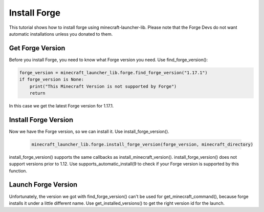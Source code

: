 Install Forge
==========================
This tutorial shows how to install forge using minecraft-launcher-lib. Please note that the Forge Devs do not want automatic installations unless you donated to them.

-------------------------
Get Forge Version
-------------------------
Before you install Forge, you need to know what Forge version you need. Use find_forge_version():

.. code:: python

    forge_version = minecraft_launcher_lib.forge.find_forge_version("1.17.1")
    if forge_version is None:
        print("This Minecraft Version is not supported by Forge")
        return

In this case we get the latest Forge version for 1.17.1.

-------------------------
Install Forge Version
-------------------------
Now we have the Forge version, so we can install it. Use install_forge_version().

    .. code:: python

        minecraft_launcher_lib.forge.install_forge_version(forge_version, minecraft_directory)

install_forge_version() supports the same callbacks as install_minecraft_version(). install_forge_version() does not support versions prior to 1.12.
Use supports_automatic_install(9 to check if your Forge version is supported by this function.

-------------------------
Launch Forge Version
-------------------------
Unfortunately, the version we got with find_forge_version() can't be used for get_minecraft_command(), because forge installs it under a little different name.
Use get_installed_versions() to get the right version id for the launch.
